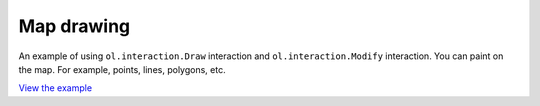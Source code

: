 =====================
Map drawing
=====================

An example of using ``ol.interaction.Draw`` interaction and ``ol.interaction.Modify`` interaction.
You can paint on the   map. For example, points, lines, polygons, etc.

.. raw:: html

   <iframe src="./xx-ol-draw.html" width="100%" height="450" style="border:1px solid">
   </iframe>


`View the example <xx-ol-draw.html>`_